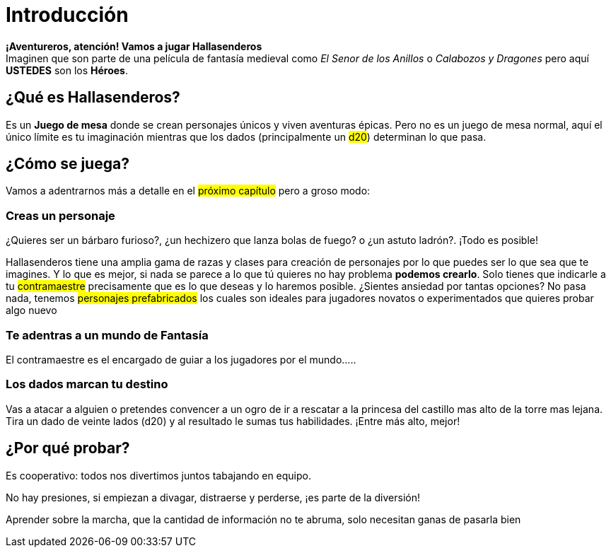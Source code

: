 = Introducción

*¡Aventureros, atención! Vamos a jugar Hallasenderos* +
Imaginen que son parte de una película de fantasía medieval como _El Senor de los Anillos_ o _Calabozos y Dragones_ pero aquí *USTEDES* son los *Héroes*.

== ¿Qué es Hallasenderos?
Es un *Juego de mesa* donde se crean personajes únicos y viven aventuras épicas. Pero no es un juego de mesa normal, aquí el único límite es tu imaginación mientras que los dados (principalmente un #d20#) determinan lo que pasa.

== ¿Cómo se juega?
Vamos a adentrarnos más a detalle en el #próximo capítulo# pero a groso modo:

=== Creas un personaje
¿Quieres ser un bárbaro furioso?, ¿un hechizero que lanza bolas de fuego? o ¿un astuto ladrón?. ¡Todo es posible!

Hallasenderos tiene una amplia gama de razas y clases para creación de personajes por lo que puedes ser lo que sea que te imagines. Y lo que es mejor, si nada se parece a lo que tú quieres no hay problema *podemos crearlo*. Solo tienes que indicarle a tu #contramaestre# precisamente que es lo que deseas y lo haremos posible.
// de aquí pa abajo solo estan las ideas, falta detallar
¿Sientes ansiedad por tantas opciones? No pasa nada, tenemos #personajes prefabricados# los cuales son ideales para jugadores novatos o experimentados que quieres probar algo nuevo

=== Te adentras a un mundo de *Fantasía*
El contramaestre es el encargado de guiar a los jugadores por el mundo.....

=== Los dados marcan tu destino
Vas a atacar a alguien o pretendes convencer a un ogro de ir a  rescatar a la princesa del castillo mas alto de la torre mas lejana. Tira un dado de veinte lados (d20) y al resultado le sumas tus habilidades. ¡Entre más alto, mejor!

== ¿Por qué probar?

Es cooperativo: todos nos divertimos juntos tabajando en equipo.

No hay presiones, si empiezan a divagar, distraerse y perderse, ¡es parte de la diversión!

Aprender sobre la marcha, que la cantidad de información no te abruma, solo necesitan ganas de pasarla bien
